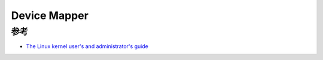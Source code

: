.. _device_mapper:

==================
Device Mapper
==================

参考
========

- `The Linux kernel user's and administrator's guide <https://www.kernel.org/doc/html/latest/index.html>`_
